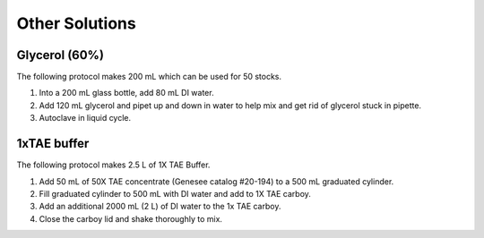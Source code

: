========================
Other Solutions
========================

.. _glycerol:

Glycerol (60%)
==================

The following protocol makes 200 mL which can be used for 50 stocks.

1. Into a 200 mL glass bottle, add 80 mL DI water.
2. Add 120 mL glycerol and pipet up and down in water to help mix and get rid of glycerol stuck in pipette.
3. Autoclave in liquid cycle.


1xTAE buffer
=============

The following protocol makes 2.5 L of 1X TAE Buffer. 

1. Add 50 mL of 50X TAE concentrate (Genesee catalog #20-194) to a 500 mL graduated cylinder.
2. Fill graduated cylinder to 500 mL with DI water and add to 1X TAE carboy.
3. Add an additional 2000 mL (2 L) of DI water to the 1x TAE carboy.
4. Close the carboy lid and shake thoroughly to mix. 

